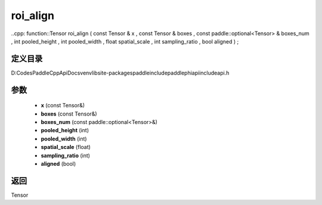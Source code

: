 .. _cn_api_paddle_experimental_roi_align:

roi_align
-------------------------------

..cpp: function::Tensor roi_align ( const Tensor & x , const Tensor & boxes , const paddle::optional<Tensor> & boxes_num , int pooled_height , int pooled_width , float spatial_scale , int sampling_ratio , bool aligned ) ;


定义目录
:::::::::::::::::::::
D:\Codes\PaddleCppApiDocs\venv\lib\site-packages\paddle\include\paddle\phi\api\include\api.h

参数
:::::::::::::::::::::
	- **x** (const Tensor&)
	- **boxes** (const Tensor&)
	- **boxes_num** (const paddle::optional<Tensor>&)
	- **pooled_height** (int)
	- **pooled_width** (int)
	- **spatial_scale** (float)
	- **sampling_ratio** (int)
	- **aligned** (bool)

返回
:::::::::::::::::::::
Tensor

